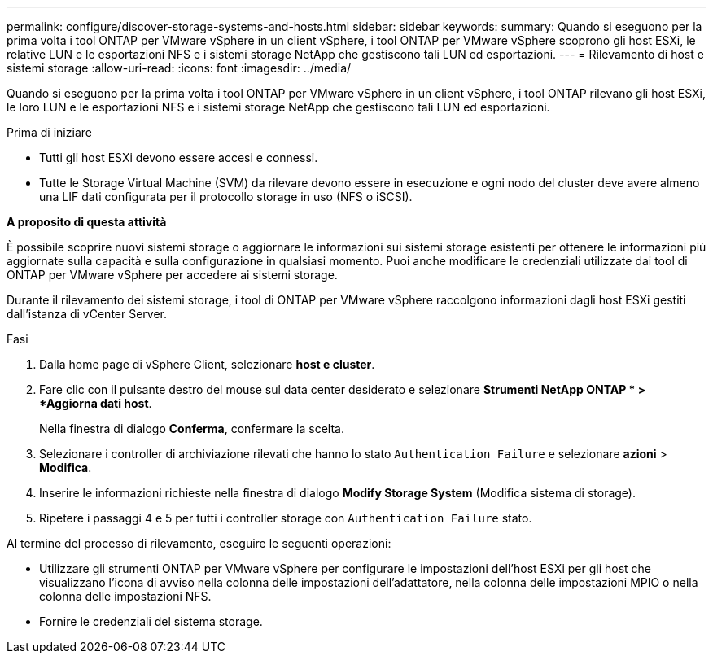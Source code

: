 ---
permalink: configure/discover-storage-systems-and-hosts.html 
sidebar: sidebar 
keywords:  
summary: Quando si eseguono per la prima volta i tool ONTAP per VMware vSphere in un client vSphere, i tool ONTAP per VMware vSphere scoprono gli host ESXi, le relative LUN e le esportazioni NFS e i sistemi storage NetApp che gestiscono tali LUN ed esportazioni. 
---
= Rilevamento di host e sistemi storage
:allow-uri-read: 
:icons: font
:imagesdir: ../media/


[role="lead"]
Quando si eseguono per la prima volta i tool ONTAP per VMware vSphere in un client vSphere, i tool ONTAP rilevano gli host ESXi, le loro LUN e le esportazioni NFS e i sistemi storage NetApp che gestiscono tali LUN ed esportazioni.

.Prima di iniziare
* Tutti gli host ESXi devono essere accesi e connessi.
* Tutte le Storage Virtual Machine (SVM) da rilevare devono essere in esecuzione e ogni nodo del cluster deve avere almeno una LIF dati configurata per il protocollo storage in uso (NFS o iSCSI).


*A proposito di questa attività*

È possibile scoprire nuovi sistemi storage o aggiornare le informazioni sui sistemi storage esistenti per ottenere le informazioni più aggiornate sulla capacità e sulla configurazione in qualsiasi momento. Puoi anche modificare le credenziali utilizzate dai tool di ONTAP per VMware vSphere per accedere ai sistemi storage.

Durante il rilevamento dei sistemi storage, i tool di ONTAP per VMware vSphere raccolgono informazioni dagli host ESXi gestiti dall'istanza di vCenter Server.

.Fasi
. Dalla home page di vSphere Client, selezionare *host e cluster*.
. Fare clic con il pulsante destro del mouse sul data center desiderato e selezionare *Strumenti NetApp ONTAP * > *Aggiorna dati host*.
+
Nella finestra di dialogo *Conferma*, confermare la scelta.

. Selezionare i controller di archiviazione rilevati che hanno lo stato `Authentication Failure` e selezionare *azioni* > *Modifica*.
. Inserire le informazioni richieste nella finestra di dialogo *Modify Storage System* (Modifica sistema di storage).
. Ripetere i passaggi 4 e 5 per tutti i controller storage con `Authentication Failure` stato.


Al termine del processo di rilevamento, eseguire le seguenti operazioni:

* Utilizzare gli strumenti ONTAP per VMware vSphere per configurare le impostazioni dell'host ESXi per gli host che visualizzano l'icona di avviso nella colonna delle impostazioni dell'adattatore, nella colonna delle impostazioni MPIO o nella colonna delle impostazioni NFS.
* Fornire le credenziali del sistema storage.

